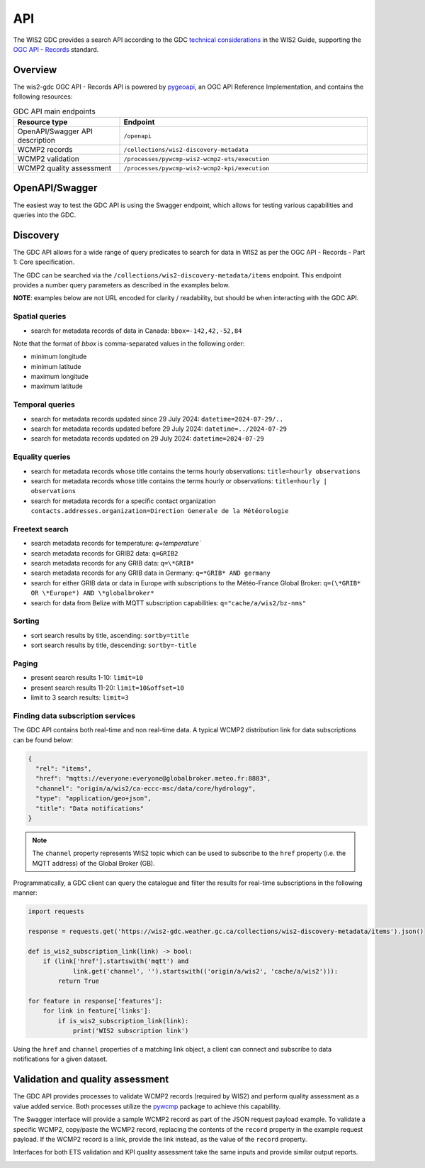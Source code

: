 .. _api:

API
===

The WIS2 GDC provides a search API according to the GDC `technical considerations`_ in the WIS2 Guide, supporting
the `OGC API - Records`_ standard.

Overview
--------

The wis2-gdc OGC API - Records API is powered by `pygeoapi`_, an OGC API Reference Implementation, and contains
the following resources:

.. list-table:: GDC API main endpoints
   :widths: 30, 70
   :header-rows: 1

   * - Resource type
     - Endpoint
   * - OpenAPI/Swagger API description
     - ``/openapi``
   * - WCMP2 records
     - ``/collections/wis2-discovery-metadata``
   * - WCMP2 validation
     - ``/processes/pywcmp-wis2-wcmp2-ets/execution``
   * - WCMP2 quality assessment
     - ``/processes/pywcmp-wis2-wcmp2-kpi/execution``

OpenAPI/Swagger
---------------

The easiest way to test the GDC API is using the Swagger endpoint, which allows for testing various capabilities
and queries into the GDC.

.. image:: /_static/gdc-api-swagger.png
   :width: 80%
   :alt: GDC API Swagger endpoint

Discovery
---------

The GDC API allows for a wide range of query predicates to search for data in WIS2 as per the OGC API - Records - Part 1: Core specification.

The GDC can be searched via the ``/collections/wis2-discovery-metadata/items`` endpoint.  This endpoint provides a number query parameters as described in the examples below.

**NOTE**: examples below are not URL encoded for clarity / readability, but should be when interacting with the GDC API.

Spatial queries
^^^^^^^^^^^^^^^

- search for metadata records of data in Canada: ``bbox=-142,42,-52,84``

Note that the format of `bbox` is comma-separated values in the following order:

- minimum longitude
- minimum latitude
- maximum longitude
- maximum latitude

Temporal queries
^^^^^^^^^^^^^^^^

- search for metadata records updated since 29 July 2024: ``datetime=2024-07-29/..``
- search for metadata records updated before 29 July 2024: ``datetime=../2024-07-29``
- search for metadata records updated on 29 July 2024: ``datetime=2024-07-29``

Equality queries
^^^^^^^^^^^^^^^^

- search for metadata records whose title contains the terms hourly observations: ``title=hourly observations``
- search for metadata records whose title contains the terms hourly or observations: ``title=hourly | observations``
- search for metadata records for a specific contact organization ``contacts.addresses.organization=Direction Generale de la Météorologie``

Freetext search
^^^^^^^^^^^^^^^

- search metadata records for temperature: `q=temperature``
- search metadata records for GRIB2 data: ``q=GRIB2``
- search metadata records for any GRIB data: ``q=\*GRIB*``
- search metadata records for any GRIB data in Germany: ``q=*GRIB* AND germany``
- search for either GRIB data or data in Europe with subscriptions to the Météo-France Global Broker: ``q=(\*GRIB* OR \*Europe*) AND \*globalbroker*``
- search for data from Belize with MQTT subscription capabilities: ``q="cache/a/wis2/bz-nms"``

Sorting
^^^^^^^

- sort search results by title, ascending: ``sortby=title``
- sort search results by title, descending: ``sortby=-title``

Paging
^^^^^^

- present search results 1-10: ``limit=10``
- present search results 11-20: ``limit=10&offset=10``
- limit to 3 search results: ``limit=3``

Finding data subscription services
^^^^^^^^^^^^^^^^^^^^^^^^^^^^^^^^^^

The GDC API contains both real-time and non real-time data.  A typical WCMP2 distribution link for data subscriptions can be found below:

.. code-block:: json

   {
     "rel": "items",
     "href": "mqtts://everyone:everyone@globalbroker.meteo.fr:8883",
     "channel": "origin/a/wis2/ca-eccc-msc/data/core/hydrology",
     "type": "application/geo+json",
     "title": "Data notifications"
   }


.. note::

   The ``channel`` property represents WIS2 topic which can be used to subscribe to the ``href`` property (i.e. the MQTT address) of the Global Broker (GB).

Programmatically, a GDC client can query the catalogue and filter the results for real-time subscriptions in the following manner:

.. code-block:: python

  import requests

  response = requests.get('https://wis2-gdc.weather.gc.ca/collections/wis2-discovery-metadata/items').json()

  def is_wis2_subscription_link(link) -> bool:
      if (link['href'].startswith('mqtt') and 
              link.get('channel', '').startswith(('origin/a/wis2', 'cache/a/wis2'))):
          return True

  for feature in response['features']:
      for link in feature['links']:
          if is_wis2_subscription_link(link):
              print('WIS2 subscription link')

Using the ``href`` and ``channel`` properties of a matching link object, a client can connect and subscribe to data notifications for a given dataset.

Validation and quality assessment
---------------------------------

The GDC API provides processes to validate WCMP2 records (required by WIS2) and perform quality assessment as a value added service.  Both processes
utilize the `pywcmp`_ package to achieve this capability.

The Swagger interface will provide a sample WCMP2 record as part of the JSON request payload example.  To validate a specific WCMP2, copy/paste the
WCMP2 record, replacing the contents of the ``record`` property in the example request payload.  If the WCMP2 record is a link, provide the link instead,
as the value of the ``record`` property.

Interfaces for both ETS validation and KPI quality assessment take the same inputs and provide similar output reports.

.. image:: /_static/gdc-api-swagger-process-ets.png
   :width: 80%
   :alt: GDC API Swagger Process for WCMP2 validation


.. _`technical considerations`: https://wmo-im.github.io/wis2-guide/guide/wis2-guide-APPROVED.html#_2_7_5_global_discovery_catalogue
.. _`OGC API - Records`: https://docs.ogc.org/is/20-004r1/20-004r1.html
.. _`pygeoapi`: https://pygeoapi.io
.. _`WCMP2 Abstract Test Suite`: https://wmo-im.github.io/wcmp2/standard/wcmp2-STABLE.html#_conformance_class_abstract_test_suite_normative
.. _`WCMP2 Key Performance Indicators`: https://wmo-im.github.io/wcmp2/kpi/wcmp2-kpi-DRAFT.html
.. _`pywcmp`: https://github.com/World-Meteorological-Organization/pywcmp
